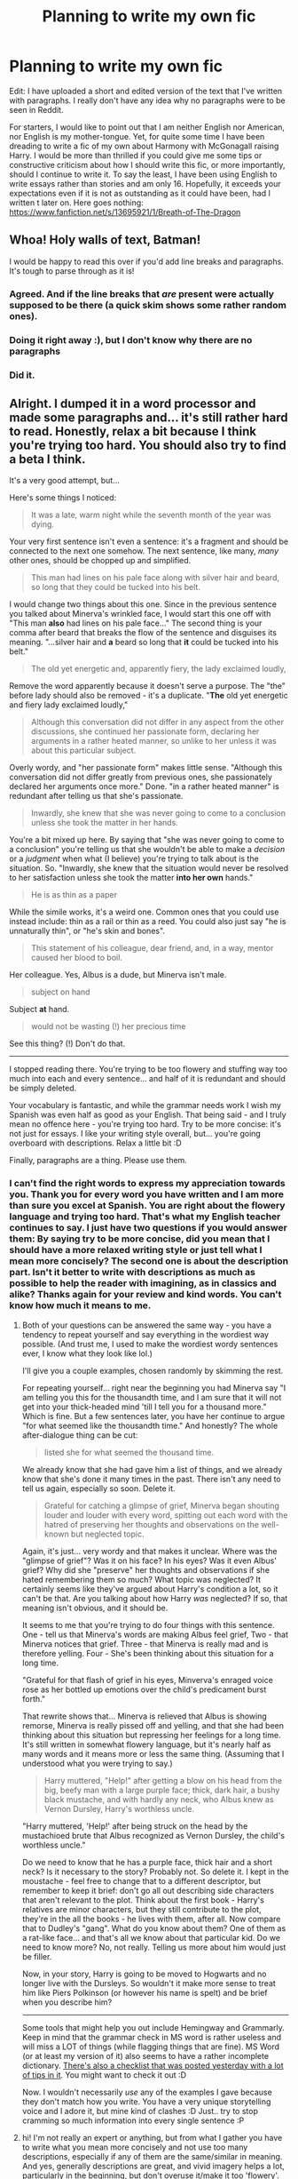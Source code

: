 #+TITLE: Planning to write my own fic

* Planning to write my own fic
:PROPERTIES:
:Author: AlperenGr
:Score: 0
:DateUnix: 1599926706.0
:DateShort: 2020-Sep-12
:FlairText: Self-Promotion
:END:
Edit: I have uploaded a short and edited version of the text that I've written with paragraphs. I really don't have any idea why no paragraphs were to be seen in Reddit.

For starters, I would like to point out that I am neither English nor American, nor English is my mother-tongue. Yet, for quite some time I have been dreading to write a fic of my own about Harmony with McGonagall raising Harry. I would be more than thrilled if you could give me some tips or constructive criticism about how I should write this fic, or more importantly, should I continue to write it. To say the least, I have been using English to write essays rather than stories and am only 16. Hopefully, it exceeds your expectations even if it is not as outstanding as it could have been, had I written t later on. Here goes nothing: [[https://www.fanfiction.net/s/13695921/1/Breath-of-The-Dragon]]


** Whoa! Holy walls of text, Batman!

I would be happy to read this over if you'd add line breaks and paragraphs. It's tough to parse through as it is!
:PROPERTIES:
:Score: 4
:DateUnix: 1599928789.0
:DateShort: 2020-Sep-12
:END:

*** Agreed. And if the line breaks that /are/ present were actually supposed to be there (a quick skim shows some rather random ones).
:PROPERTIES:
:Author: hrmdurr
:Score: 2
:DateUnix: 1599929950.0
:DateShort: 2020-Sep-12
:END:


*** Doing it right away :), but I don't know why there are no paragraphs
:PROPERTIES:
:Author: AlperenGr
:Score: 1
:DateUnix: 1599933714.0
:DateShort: 2020-Sep-12
:END:


*** Did it.
:PROPERTIES:
:Author: AlperenGr
:Score: 1
:DateUnix: 1600012045.0
:DateShort: 2020-Sep-13
:END:


** Alright. I dumped it in a word processor and made some paragraphs and... it's still rather hard to read. Honestly, relax a bit because I think you're trying too hard. You should also try to find a beta I think.

It's a very good attempt, but...

Here's some things I noticed:

#+begin_quote
  It was a late, warm night while the seventh month of the year was dying.
#+end_quote

Your very first sentence isn't even a sentence: it's a fragment and should be connected to the next one somehow. The next sentence, like many, /many/ other ones, should be chopped up and simplified.

#+begin_quote
  This man had lines on his pale face along with silver hair and beard, so long that they could be tucked into his belt.
#+end_quote

I would change two things about this one. Since in the previous sentence you talked about Minerva's wrinkled face, I would start this one off with "This man *also* had lines on his pale face..." The second thing is your comma after beard that breaks the flow of the sentence and disguises its meaning. "...silver hair and *a* beard so long that *it* could be tucked into his belt."

#+begin_quote
  The old yet energetic and, apparently fiery, the lady exclaimed loudly,
#+end_quote

Remove the word apparently because it doesn't serve a purpose. The "the" before lady should also be removed - it's a duplicate. "*The* old yet energetic and fiery lady exclaimed loudly,"

#+begin_quote
  Although this conversation did not differ in any aspect from the other discussions, she continued her passionate form, declaring her arguments in a rather heated manner, so unlike to her unless it was about this particular subject.
#+end_quote

Overly wordy, and "her passionate form" makes little sense. "Although this conversation did not differ greatly from previous ones, she passionately declared her arguments once more." Done. "in a rather heated manner" is redundant after telling us that she's passionate.

#+begin_quote
  Inwardly, she knew that she was never going to come to a conclusion unless she took the matter in her hands.
#+end_quote

You're a bit mixed up here. By saying that "she was never going to come to a conclusion" you're telling us that she wouldn't be able to make a /decision/ or a /judgment/ when what (I believe) you're trying to talk about is the situation. So. "Inwardly, she knew that the situation would never be resolved to her satisfaction unless she took the matter *into her own* hands."

#+begin_quote
  He is as thin as a paper
#+end_quote

While the simile works, it's a weird one. Common ones that you could use instead include: thin as a rail or thin as a reed. You could also just say "he is unnaturally thin", or "he's skin and bones".

#+begin_quote
  This statement of his colleague, dear friend, and, in a way, mentor caused her blood to boil.
#+end_quote

Her colleague. Yes, Albus is a dude, but Minerva isn't male.

#+begin_quote
  subject on hand
#+end_quote

Subject *at* hand.

#+begin_quote
  would not be wasting (!) her precious time
#+end_quote

See this thing? (!) Don't do that.

--------------

I stopped reading there. You're trying to be too flowery and stuffing way too much into each and every sentence... and half of it is redundant and should be simply deleted.

Your vocabulary is fantastic, and while the grammar needs work I wish my Spanish was even half as good as your English. That being said - and I truly mean no offence here - you're trying too hard. Try to be more concise: it's not just for essays. I like your writing style overall, but... you're going overboard with descriptions. Relax a little bit :D

Finally, paragraphs are a thing. Please use them.
:PROPERTIES:
:Author: hrmdurr
:Score: 1
:DateUnix: 1599932441.0
:DateShort: 2020-Sep-12
:END:

*** I can't find the right words to express my appreciation towards you. Thank you for every word you have written and I am more than sure you excel at Spanish. You are right about the flowery language and trying too hard. That's what my English teacher continues to say. I just have two questions if you would answer them: By saying try to be more concise, did you mean that I should have a more relaxed writing style or just tell what I mean more concisely? The second one is about the description part. Isn't it better to write with descriptions as much as possible to help the reader with imagining, as in classics and alike? Thanks again for your review and kind words. You can't know how much it means to me.
:PROPERTIES:
:Author: AlperenGr
:Score: 3
:DateUnix: 1599934318.0
:DateShort: 2020-Sep-12
:END:

**** Both of your questions can be answered the same way - you have a tendency to repeat yourself and say everything in the wordiest way possible. (And trust me, I used to make the wordiest wordy sentences ever, I know what they look like lol.)

I'll give you a couple examples, chosen randomly by skimming the rest.

For repeating yourself... right near the beginning you had Minerva say "I am telling you this for the thousandth time, and I am sure that it will not get into your thick-headed mind 'till I tell you for a thousand more." Which is fine. But a few sentences later, you have her continue to argue "for what seemed like the thousandth time." And honestly? The whole after-dialogue thing can be cut:

#+begin_quote
  listed she for what seemed the thousand time.
#+end_quote

We already know that she had gave him a list of things, and we already know that she's done it many times in the past. There isn't any need to tell us again, especially so soon. Delete it.

#+begin_quote
  Grateful for catching a glimpse of grief, Minerva began shouting louder and louder with every word, spitting out each word with the hatred of preserving her thoughts and observations on the well-known but neglected topic.
#+end_quote

Again, it's just... very wordy and that makes it unclear. Where was the "glimpse of grief"? Was it on his face? In his eyes? Was it even Albus' grief? Why did she "preserve" her thoughts and observations if she hated remembering them so much? What topic was neglected? It certainly seems like they've argued about Harry's condition a lot, so it can't be that. Are you talking about how Harry /was/ neglected? If so, that meaning isn't obvious, and it should be.

It seems to me that you're trying to do four things with this sentence. One - tell us that Minerva's words are making Albus feel grief, Two - that Minerva notices that grief. Three - that Minerva is really mad and is therefore yelling. Four - She's been thinking about this situation for a long time.

"Grateful for that flash of grief in his eyes, Minverva's enraged voice rose as her bottled up emotions over the child's predicament burst forth."

That rewrite shows that... Minerva is relieved that Albus is showing remorse, Minerva is really pissed off and yelling, and that she had been thinking about this situation but repressing her feelings for a long time. It's still written in somewhat flowery language, but it's nearly half as many words and it means more or less the same thing. (Assuming that I understood what you were trying to say.)

#+begin_quote
  Harry muttered, "Help!" after getting a blow on his head from the big, beefy man with a large purple face; thick, dark hair, a bushy black mustache, and with hardly any neck, who Albus knew as Vernon Dursley, Harry's worthless uncle.
#+end_quote

"Harry muttered, 'Help!' after being struck on the head by the mustachioed brute that Albus recognized as Vernon Dursley, the child's worthless uncle."

Do we need to know that he has a purple face, thick hair and a short neck? Is it necessary to the story? Probably not. So delete it. I kept in the moustache - feel free to change that to a different descriptor, but remember to keep it brief: don't go all out describing side characters that aren't relevant to the plot. Think about the first book - Harry's relatives are minor characters, but they still contribute to the plot, they're in the all the books - he lives with them, after all. Now compare that to Dudley's "gang". What do you know about them? One of them as a rat-like face... and that's all we know about that particular kid. Do we need to know more? No, not really. Telling us more about him would just be filler.

Now, in your story, Harry is going to be moved to Hogwarts and no longer live with the Dursleys. So wouldn't it make more sense to treat him like Piers Polkinson (or however his name is spelt) and be brief when you describe him?

--------------

Some tools that might help you out include Hemingway and Grammarly. Keep in mind that the grammar check in MS word is rather useless and will miss a LOT of things (while flagging things that are fine). MS Word (or at least my version of it) also seems to have a rather incomplete dictionary. [[https://www.reddit.com/r/HPfanfiction/comments/iqs5lm/i_made_an_editing_and_proofreading_checklist_for/][There's also a checklist that was posted yesterday with a lot of tips in it]]. You might want to check it out :D

Now. I wouldn't necessarily /use/ any of the examples I gave because they don't match how you write. You have a very unique storytelling voice and I adore it, but mine kind of clashes :D Just.. try to stop cramming so much information into every single sentence :P
:PROPERTIES:
:Author: hrmdurr
:Score: 3
:DateUnix: 1599943493.0
:DateShort: 2020-Sep-13
:END:


**** hi! I'm not really an expert or anything, but from what I gather you have to write what you mean more concisely and not use too many descriptions, especially if any of them are the same/similar in meaning. And yes, generally descriptions are great, and vivid imagery helps a lot, particularly in the beginning, but don't overuse it/make it too 'flowery'.

Hope I'm not being offensive--this is just some stuff I thought I could elaborate on. I really enjoyed reading that piece; please link it when you do decide to post it on fanfiction.net or ao3 or something
:PROPERTIES:
:Author: clockworkgirl1
:Score: 1
:DateUnix: 1599941991.0
:DateShort: 2020-Sep-13
:END:
